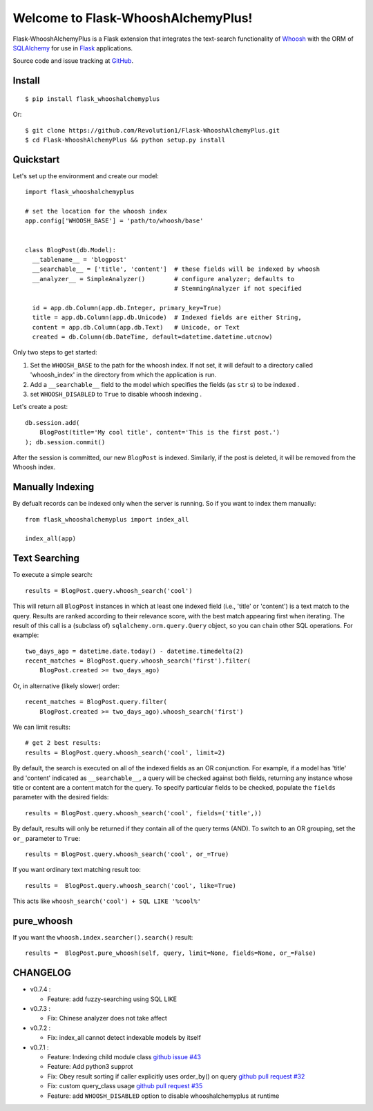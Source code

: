 Welcome to Flask-WhooshAlchemyPlus!
===================================

Flask-WhooshAlchemyPlus is a Flask extension that integrates the text-search functionality of `Whoosh <https://bitbucket.org/mchaput/whoosh/wiki/Home>`_ with the ORM of `SQLAlchemy <http://www.sqlalchemy.org/>`_ for use in `Flask <http://flask.pocoo.org/>`_ applications.

Source code and issue tracking at `GitHub <https://github.com/Revolution1/Flask-WhooshAlchemyPlus>`_.


Install
-------

::

    $ pip install flask_whooshalchemyplus

Or:

::

    $ git clone https://github.com/Revolution1/Flask-WhooshAlchemyPlus.git
    $ cd Flask-WhooshAlchemyPlus && python setup.py install

Quickstart
----------

Let's set up the environment and create our model:

::

    import flask_whooshalchemyplus

    # set the location for the whoosh index
    app.config['WHOOSH_BASE'] = 'path/to/whoosh/base'


    class BlogPost(db.Model):
      __tablename__ = 'blogpost'
      __searchable__ = ['title', 'content']  # these fields will be indexed by whoosh
      __analyzer__ = SimpleAnalyzer()        # configure analyzer; defaults to
                                             # StemmingAnalyzer if not specified

      id = app.db.Column(app.db.Integer, primary_key=True)
      title = app.db.Column(app.db.Unicode)  # Indexed fields are either String,
      content = app.db.Column(app.db.Text)   # Unicode, or Text
      created = db.Column(db.DateTime, default=datetime.datetime.utcnow)

Only two steps to get started:

1) Set the ``WHOOSH_BASE`` to the path for the whoosh index. If not set, it will default to a directory called 'whoosh_index' in the directory from which the application is run.
2) Add a ``__searchable__`` field to the model which specifies the fields (as ``str`` s) to be indexed .
3) set ``WHOOSH_DISABLED`` to ``True`` to disable whoosh indexing .

Let's create a post:

::

    db.session.add(
        BlogPost(title='My cool title', content='This is the first post.')
    ); db.session.commit()

After the session is committed, our new ``BlogPost`` is indexed. Similarly, if the post is deleted, it will be removed from the Whoosh index.


Manually Indexing
-----------------

By defualt records can be indexed only when the server is running.
So if you want to index them manually:

::

    from flask_whooshalchemyplus import index_all

    index_all(app)


Text Searching
--------------

To execute a simple search:

::

    results = BlogPost.query.whoosh_search('cool')

This will return all ``BlogPost`` instances in which at least one indexed field (i.e., 'title' or 'content') is a text match to the query. Results are ranked according to their relevance score, with the best match appearing first when iterating. The result of this call is a (subclass of) ``sqlalchemy.orm.query.Query`` object, so you can chain other SQL operations. For example::

    two_days_ago = datetime.date.today() - datetime.timedelta(2)
    recent_matches = BlogPost.query.whoosh_search('first').filter(
        BlogPost.created >= two_days_ago)

Or, in alternative (likely slower) order::

    recent_matches = BlogPost.query.filter(
        BlogPost.created >= two_days_ago).whoosh_search('first')

We can limit results::

    # get 2 best results:
    results = BlogPost.query.whoosh_search('cool', limit=2)

By default, the search is executed on all of the indexed fields as an OR conjunction. For example, if a model has 'title' and 'content' indicated as ``__searchable__``, a query will be checked against both fields, returning any instance whose title or content are a content match for the query. To specify particular fields to be checked, populate the ``fields`` parameter with the desired fields::

    results = BlogPost.query.whoosh_search('cool', fields=('title',))

By default, results will only be returned if they contain all of the query terms (AND). To switch to an OR grouping, set the ``or_`` parameter to ``True``::

    results = BlogPost.query.whoosh_search('cool', or_=True)


If you want ordinary text matching result too::

    results =  BlogPost.query.whoosh_search('cool', like=True)

This acts like ``whoosh_search('cool') + SQL LIKE '%cool%'``


pure_whoosh
------------------

If you want the ``whoosh.index.searcher().search()`` result::

    results =  BlogPost.pure_whoosh(self, query, limit=None, fields=None, or_=False)


CHANGELOG
---------

- v0.7.4 :

  - Feature: add fuzzy-searching using SQL LIKE

- v0.7.3 :

  - Fix: Chinese analyzer does not take affect

- v0.7.2 :

  - Fix: index_all cannot detect indexable models by itself

- v0.7.1 :

  - Feature: Indexing child module class `github issue #43 <https://github.com/gyllstromk/Flask-WhooshAlchemy/pull/43>`_
  - Feature: Add python3 supprot
  - Fix: Obey result sorting if caller explicitly uses order_by() on query `github pull request #32 <https://github.com/gyllstromk/Flask-WhooshAlchemy/pull/32>`_
  - Fix: custom query_class usage `github pull request #35 <https://github.com/gyllstromk/Flask-WhooshAlchemy/pull/35>`_
  - Feature: add ``WHOOSH_DISABLED`` option to disable whooshalchemyplus at runtime

